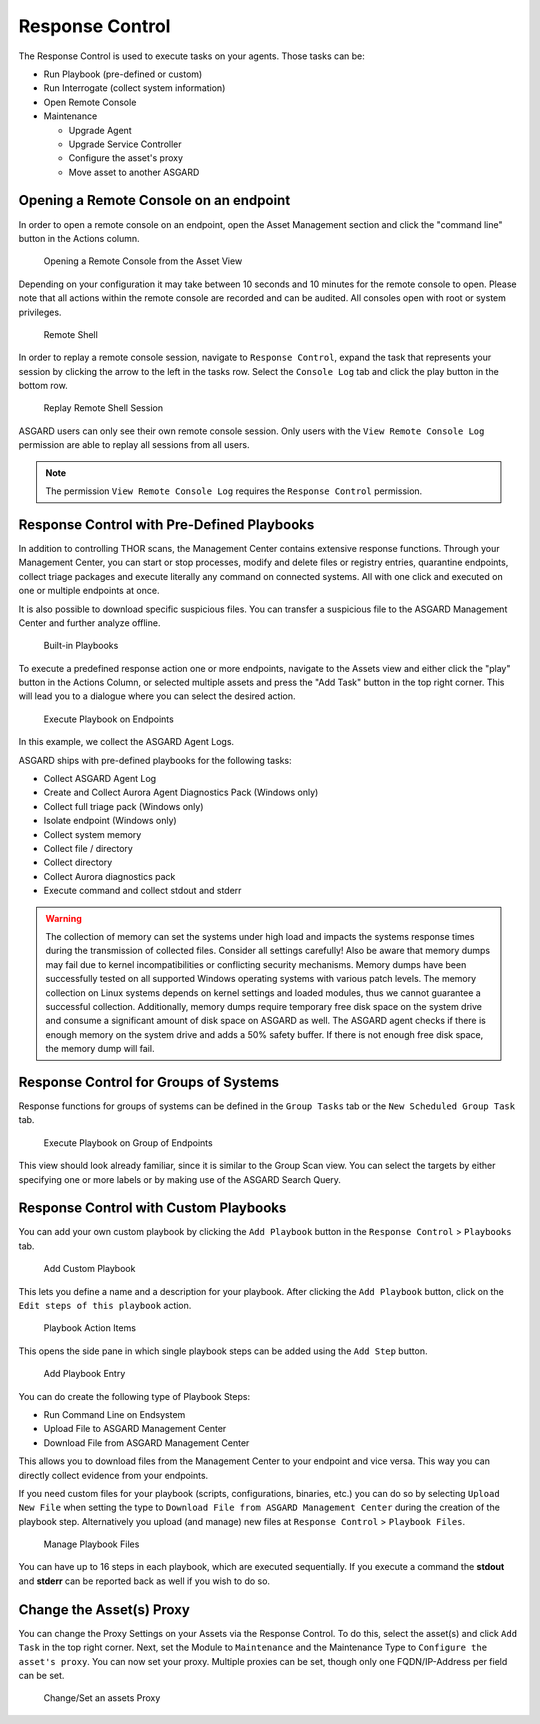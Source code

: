 .. index:: Response Control

Response Control
================

The Response Control is used to execute tasks on your agents. Those
tasks can be:

* Run Playbook (pre-defined or custom)
* Run Interrogate (collect system information)
* Open Remote Console
* Maintenance

  - Upgrade Agent
  - Upgrade Service Controller
  - Configure the asset's proxy
  - Move asset to another ASGARD

Opening a Remote Console on an endpoint
^^^^^^^^^^^^^^^^^^^^^^^^^^^^^^^^^^^^^^^

In order to open a remote console on an endpoint, open the Asset
Management section and click the "command line" button in the Actions column.

.. figure:: ../images/mc_remote-console.png
   :alt: Opening a Remote Console from the Asset View

   Opening a Remote Console from the Asset View

Depending on your configuration it may take between 10 seconds and 10
minutes for the remote console to open. Please note that all actions
within the remote console are recorded and can be audited. All consoles
open with root or system privileges.

.. figure:: ../images/mc_open-remote-console.png
   :alt: Remote Shell

   Remote Shell

In order to replay a remote console session, navigate to ``Response Control``,
expand the task that represents your session by clicking the arrow to the left
in the tasks row. Select the ``Console Log`` tab and click the play button in
the bottom row.

.. figure:: ../images/mc_remote-console-replay.png
   :alt: Replay Remote Shell Session

   Replay Remote Shell Session

ASGARD users can only see their own remote console session. Only users with
the ``View Remote Console Log`` permission are able to replay all sessions from
all users.

.. note::
   The permission ``View Remote Console Log`` requires the ``Response Control``
   permission.

Response Control with Pre-Defined Playbooks
^^^^^^^^^^^^^^^^^^^^^^^^^^^^^^^^^^^^^^^^^^^

In addition to controlling THOR scans, the Management Center contains
extensive response functions. Through your Management Center, you can
start or stop processes, modify and delete files or registry entries,
quarantine endpoints, collect triage packages and execute literally
any command on connected systems. All with one click and executed on
one or multiple endpoints at once.

It is also possible to download specific suspicious files. You can transfer
a suspicious file to the ASGARD Management Center and further analyze
offline.

.. figure:: ../images/mc_built-in-playbooks.png
   :alt: Built-in Playbooks

   Built-in Playbooks

To execute a predefined response action one or more endpoints, navigate
to the Assets view and either click the "play" button in the Actions
Column, or selected multiple assets and press the "Add Task" button in
the top right corner. This will lead you to a dialogue where you can
select the desired action.

.. figure:: ../images/mc_execute-playbook.png
   :alt: Execute Playbook on Endpoints

   Execute Playbook on Endpoints

In this example, we collect the ASGARD Agent Logs.

ASGARD ships with pre-defined playbooks for the following tasks:

* Collect ASGARD Agent Log
* Create and Collect Aurora Agent Diagnostics Pack (Windows only)
* Collect full triage pack (Windows only)
* Isolate endpoint (Windows only)
* Collect system memory
* Collect file / directory
* Collect directory
* Collect Aurora diagnostics pack
* Execute command and collect stdout and stderr

.. warning::
    The collection of memory can set the systems under high load and
    impacts the systems response times during the transmission of
    collected files. Consider all settings carefully! Also be aware
    that memory dumps may fail due to kernel incompatibilities or
    conflicting security mechanisms. Memory dumps have been successfully
    tested on all supported Windows operating systems with various patch
    levels. The memory collection on Linux systems depends on kernel
    settings and loaded modules, thus we cannot guarantee a successful
    collection. Additionally, memory dumps require temporary free
    disk space on the system drive and consume a significant amount
    of disk space  on ASGARD as well. The ASGARD agent checks if there
    is enough memory on the  system drive and adds a 50% safety buffer.
    If there is not enough free disk  space, the memory dump will fail.  

Response Control for Groups of Systems
^^^^^^^^^^^^^^^^^^^^^^^^^^^^^^^^^^^^^^

Response functions for groups of systems can be defined in the ``Group Tasks``
tab or the ``New Scheduled Group Task`` tab.

.. figure:: ../images/mc_response-group-task.png
   :alt: Execute Playbook on Group of Endpoints

   Execute Playbook on Group of Endpoints

This view should look already familiar, since it is similar to the
Group Scan view. You can select the targets by either specifying
one or more labels or by making use of the ASGARD Search Query.

Response Control with Custom Playbooks
^^^^^^^^^^^^^^^^^^^^^^^^^^^^^^^^^^^^^^

You can add your own custom playbook by clicking the ``Add Playbook`` button in the 
``Response Control`` > ``Playbooks`` tab. 

.. figure:: ../images/mc_custom-playbook.png
   :alt: Add Custom Playbook

   Add Custom Playbook

This lets you define a name and a description for your playbook. After clicking
the ``Add Playbook`` button, click on the ``Edit steps of this playbook`` action. 

.. figure:: ../images/mc_edit-playbook-steps.png
   :alt: Playbook Action Items

   Playbook Action Items

This opens the side pane in which single playbook steps
can be added using the ``Add Step`` button.

.. figure:: ../images/mc_add-playbook-step.png
   :alt: Add Playbook Entry

   Add Playbook Entry

You can do create the following type of Playbook Steps:

- Run Command Line on Endsystem
- Upload File to ASGARD Management Center
- Download File from ASGARD Management Center

This allows you to download files from the Management Center
to your endpoint and vice versa. This way you can directly
collect evidence from your endpoints.

If you need custom files for your playbook (scripts, configurations, binaries, etc.)
you can do so by selecting ``Upload New File`` when setting the type to ``Download File
from ASGARD Management Center`` during the creation of the playbook step. Alternatively
you upload (and manage) new files at ``Response Control`` > ``Playbook Files``.

.. figure:: ../images/mc_upload-playbook-file.png
   :alt: Manage Playbook Files

   Manage Playbook Files

You can have up to 16 steps in each playbook, which are executed sequentially.
If you execute a command the **stdout** and **stderr** can be reported back as
well if you wish to do so.

Change the Asset(s) Proxy
^^^^^^^^^^^^^^^^^^^^^^^^^

You can change the Proxy Settings on your Assets via the Response Control.
To do this, select the asset(s) and click ``Add Task`` in the top right corner.
Next, set the Module to ``Maintenance`` and the Maintenance Type to
``Configure the asset's proxy``. You can now set your proxy. Multiple proxies
can be set, though only one FQDN/IP-Address per field can be set.

.. figure:: ../images/mc_change-proxy-task.png
   :alt: Change/Set an assets Proxy

   Change/Set an assets Proxy